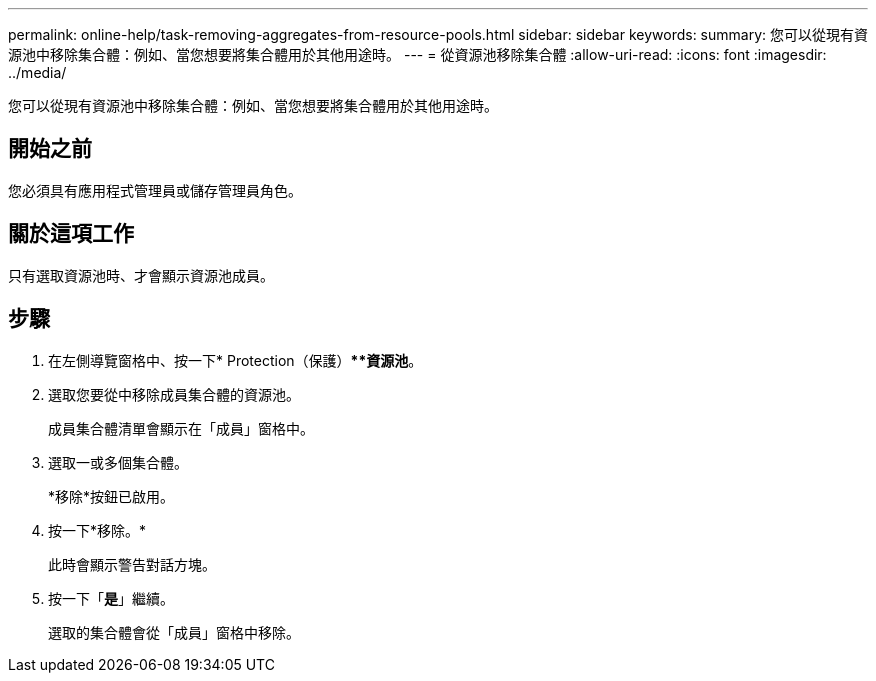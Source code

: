 ---
permalink: online-help/task-removing-aggregates-from-resource-pools.html 
sidebar: sidebar 
keywords:  
summary: 您可以從現有資源池中移除集合體：例如、當您想要將集合體用於其他用途時。 
---
= 從資源池移除集合體
:allow-uri-read: 
:icons: font
:imagesdir: ../media/


[role="lead"]
您可以從現有資源池中移除集合體：例如、當您想要將集合體用於其他用途時。



== 開始之前

您必須具有應用程式管理員或儲存管理員角色。



== 關於這項工作

只有選取資源池時、才會顯示資源池成員。



== 步驟

. 在左側導覽窗格中、按一下* Protection（保護）***資源池*。
. 選取您要從中移除成員集合體的資源池。
+
成員集合體清單會顯示在「成員」窗格中。

. 選取一或多個集合體。
+
*移除*按鈕已啟用。

. 按一下*移除。*
+
此時會顯示警告對話方塊。

. 按一下「*是*」繼續。
+
選取的集合體會從「成員」窗格中移除。


